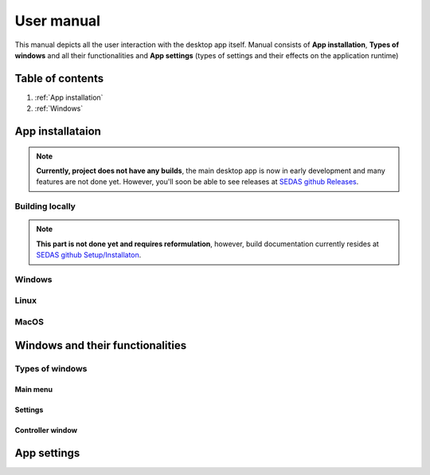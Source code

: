 ===================================
User manual
===================================

This manual depicts all the user interaction with the
desktop app itself. Manual consists of **App installation**, **Types of windows** and all their functionalities
and **App settings** (types of settings and their effects on the application runtime)

Table of contents
===================================
#. :ref:`App installation`
#. :ref:`Windows`

.. _App installation:
App installataion
===================================

.. note::

   **Currently, project does not have any builds**, the main desktop app is now in early development and many features are not done yet.
   However, you'll soon be able to see releases at `SEDAS github Releases <https://github.com/SEDAS-DevTeam/SEDAS-manager/releases>`_.

Building locally
-----------------------

.. note::
    **This part is not done yet and requires reformulation**, however, build documentation currently resides at `SEDAS github Setup/Installaton <https://github.com/SEDAS-DevTeam/SEDAS-manager?tab=readme-ov-file#setup-for-development>`_.

Windows
-----------------------

.. todo::
    Project is not built yet

Linux
-----------------------

.. todo::
    Project is not built yet

MacOS
-----------------------

.. todo::
    Project is not built yet

.. _Windows:
Windows and their functionalities
===================================

Types of windows
-----------------------

Main menu
~~~~~~~~~~~~~~~~~~~~~~~

Settings
~~~~~~~~~~~~~~~~~~~~~~~

Controller window
~~~~~~~~~~~~~~~~~~~~~~~

.. _App settings:
App settings
===================================

